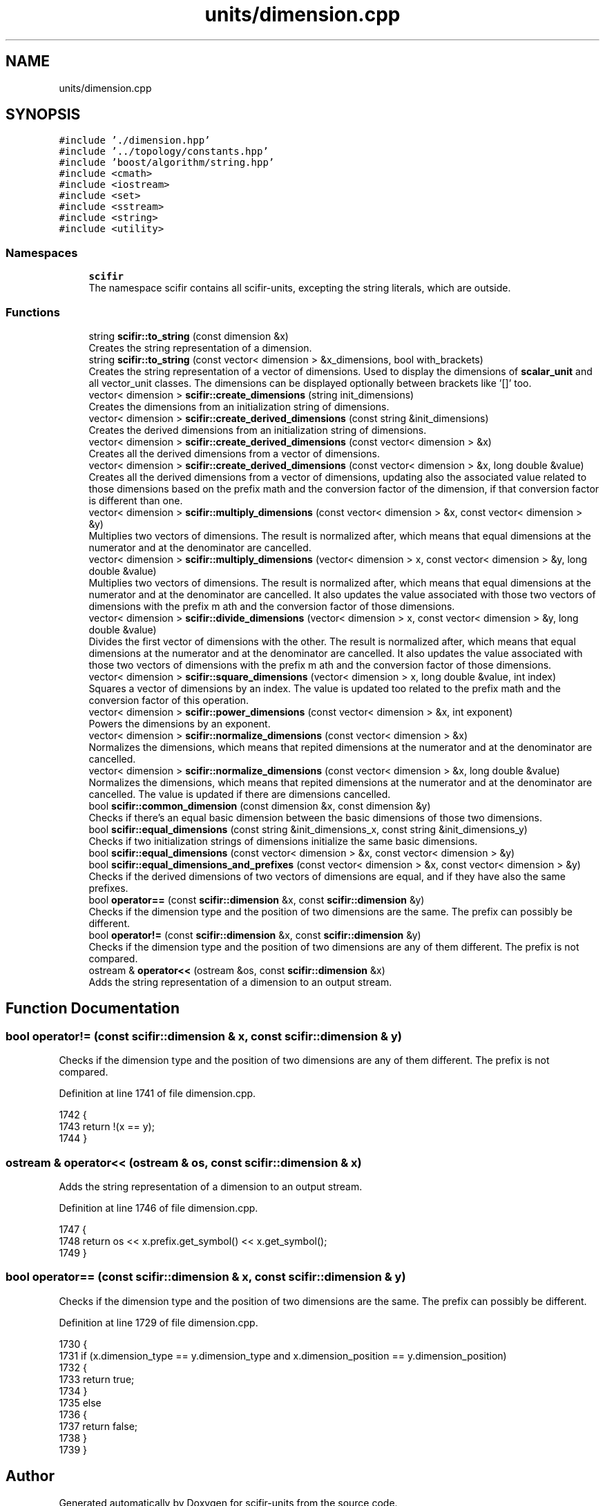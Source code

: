 .TH "units/dimension.cpp" 3 "Sat Jul 13 2024" "Version 2.0.0" "scifir-units" \" -*- nroff -*-
.ad l
.nh
.SH NAME
units/dimension.cpp
.SH SYNOPSIS
.br
.PP
\fC#include '\&./dimension\&.hpp'\fP
.br
\fC#include '\&.\&./topology/constants\&.hpp'\fP
.br
\fC#include 'boost/algorithm/string\&.hpp'\fP
.br
\fC#include <cmath>\fP
.br
\fC#include <iostream>\fP
.br
\fC#include <set>\fP
.br
\fC#include <sstream>\fP
.br
\fC#include <string>\fP
.br
\fC#include <utility>\fP
.br

.SS "Namespaces"

.in +1c
.ti -1c
.RI " \fBscifir\fP"
.br
.RI "The namespace scifir contains all scifir-units, excepting the string literals, which are outside\&. "
.in -1c
.SS "Functions"

.in +1c
.ti -1c
.RI "string \fBscifir::to_string\fP (const dimension &x)"
.br
.RI "Creates the string representation of a dimension\&. "
.ti -1c
.RI "string \fBscifir::to_string\fP (const vector< dimension > &x_dimensions, bool with_brackets)"
.br
.RI "Creates the string representation of a vector of dimensions\&. Used to display the dimensions of \fBscalar_unit\fP and all vector_unit classes\&. The dimensions can be displayed optionally between brackets like '[]' too\&. "
.ti -1c
.RI "vector< dimension > \fBscifir::create_dimensions\fP (string init_dimensions)"
.br
.RI "Creates the dimensions from an initialization string of dimensions\&. "
.ti -1c
.RI "vector< dimension > \fBscifir::create_derived_dimensions\fP (const string &init_dimensions)"
.br
.RI "Creates the derived dimensions from an initialization string of dimensions\&. "
.ti -1c
.RI "vector< dimension > \fBscifir::create_derived_dimensions\fP (const vector< dimension > &x)"
.br
.RI "Creates all the derived dimensions from a vector of dimensions\&. "
.ti -1c
.RI "vector< dimension > \fBscifir::create_derived_dimensions\fP (const vector< dimension > &x, long double &value)"
.br
.RI "Creates all the derived dimensions from a vector of dimensions, updating also the associated value related to those dimensions based on the prefix math and the conversion factor of the dimension, if that conversion factor is different than one\&. "
.ti -1c
.RI "vector< dimension > \fBscifir::multiply_dimensions\fP (const vector< dimension > &x, const vector< dimension > &y)"
.br
.RI "Multiplies two vectors of dimensions\&. The result is normalized after, which means that equal dimensions at the numerator and at the denominator are cancelled\&. "
.ti -1c
.RI "vector< dimension > \fBscifir::multiply_dimensions\fP (vector< dimension > x, const vector< dimension > &y, long double &value)"
.br
.RI "Multiplies two vectors of dimensions\&. The result is normalized after, which means that equal dimensions at the numerator and at the denominator are cancelled\&. It also updates the value associated with those two vectors of dimensions with the prefix m ath and the conversion factor of those dimensions\&. "
.ti -1c
.RI "vector< dimension > \fBscifir::divide_dimensions\fP (vector< dimension > x, const vector< dimension > &y, long double &value)"
.br
.RI "Divides the first vector of dimensions with the other\&. The result is normalized after, which means that equal dimensions at the numerator and at the denominator are cancelled\&. It also updates the value associated with those two vectors of dimensions with the prefix m ath and the conversion factor of those dimensions\&. "
.ti -1c
.RI "vector< dimension > \fBscifir::square_dimensions\fP (vector< dimension > x, long double &value, int index)"
.br
.RI "Squares a vector of dimensions by an index\&. The value is updated too related to the prefix math and the conversion factor of this operation\&. "
.ti -1c
.RI "vector< dimension > \fBscifir::power_dimensions\fP (const vector< dimension > &x, int exponent)"
.br
.RI "Powers the dimensions by an exponent\&. "
.ti -1c
.RI "vector< dimension > \fBscifir::normalize_dimensions\fP (const vector< dimension > &x)"
.br
.RI "Normalizes the dimensions, which means that repited dimensions at the numerator and at the denominator are cancelled\&. "
.ti -1c
.RI "vector< dimension > \fBscifir::normalize_dimensions\fP (const vector< dimension > &x, long double &value)"
.br
.RI "Normalizes the dimensions, which means that repited dimensions at the numerator and at the denominator are cancelled\&. The value is updated if there are dimensions cancelled\&. "
.ti -1c
.RI "bool \fBscifir::common_dimension\fP (const dimension &x, const dimension &y)"
.br
.RI "Checks if there's an equal basic dimension between the basic dimensions of those two dimensions\&. "
.ti -1c
.RI "bool \fBscifir::equal_dimensions\fP (const string &init_dimensions_x, const string &init_dimensions_y)"
.br
.RI "Checks if two initialization strings of dimensions initialize the same basic dimensions\&. "
.ti -1c
.RI "bool \fBscifir::equal_dimensions\fP (const vector< dimension > &x, const vector< dimension > &y)"
.br
.ti -1c
.RI "bool \fBscifir::equal_dimensions_and_prefixes\fP (const vector< dimension > &x, const vector< dimension > &y)"
.br
.RI "Checks if the derived dimensions of two vectors of dimensions are equal, and if they have also the same prefixes\&. "
.ti -1c
.RI "bool \fBoperator==\fP (const \fBscifir::dimension\fP &x, const \fBscifir::dimension\fP &y)"
.br
.RI "Checks if the dimension type and the position of two dimensions are the same\&. The prefix can possibly be different\&. "
.ti -1c
.RI "bool \fBoperator!=\fP (const \fBscifir::dimension\fP &x, const \fBscifir::dimension\fP &y)"
.br
.RI "Checks if the dimension type and the position of two dimensions are any of them different\&. The prefix is not compared\&. "
.ti -1c
.RI "ostream & \fBoperator<<\fP (ostream &os, const \fBscifir::dimension\fP &x)"
.br
.RI "Adds the string representation of a dimension to an output stream\&. "
.in -1c
.SH "Function Documentation"
.PP 
.SS "bool operator!= (const \fBscifir::dimension\fP & x, const \fBscifir::dimension\fP & y)"

.PP
Checks if the dimension type and the position of two dimensions are any of them different\&. The prefix is not compared\&. 
.PP
Definition at line 1741 of file dimension\&.cpp\&.
.PP
.nf
1742 {
1743     return !(x == y);
1744 }
.fi
.SS "ostream & operator<< (ostream & os, const \fBscifir::dimension\fP & x)"

.PP
Adds the string representation of a dimension to an output stream\&. 
.PP
Definition at line 1746 of file dimension\&.cpp\&.
.PP
.nf
1747 {
1748     return os << x\&.prefix\&.get_symbol() << x\&.get_symbol();
1749 }
.fi
.SS "bool operator== (const \fBscifir::dimension\fP & x, const \fBscifir::dimension\fP & y)"

.PP
Checks if the dimension type and the position of two dimensions are the same\&. The prefix can possibly be different\&. 
.PP
Definition at line 1729 of file dimension\&.cpp\&.
.PP
.nf
1730 {
1731     if (x\&.dimension_type == y\&.dimension_type and x\&.dimension_position == y\&.dimension_position)
1732     {
1733         return true;
1734     }
1735     else
1736     {
1737         return false;
1738     }
1739 }
.fi
.SH "Author"
.PP 
Generated automatically by Doxygen for scifir-units from the source code\&.
